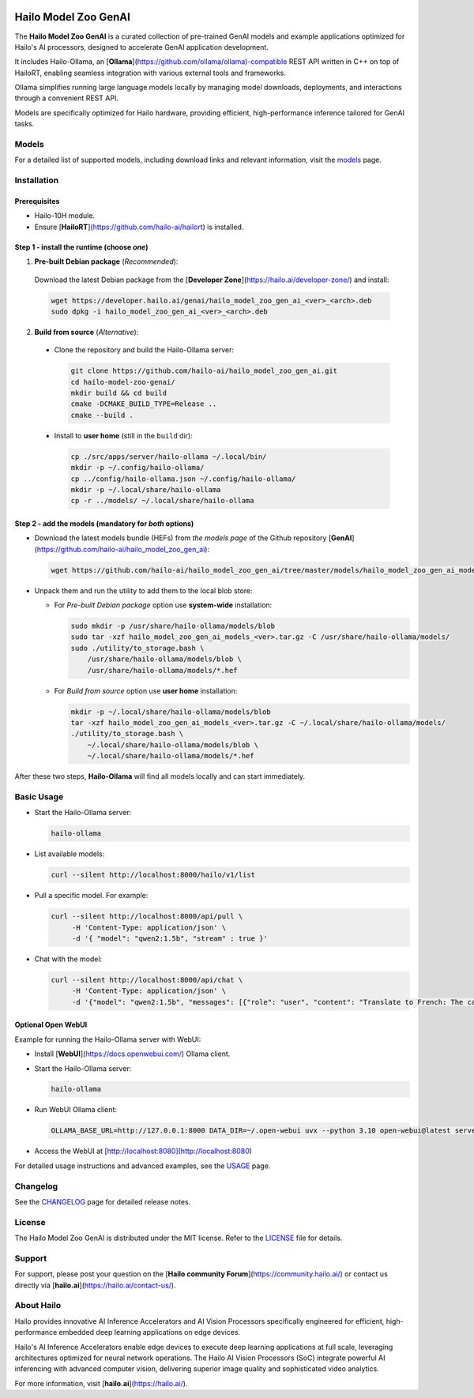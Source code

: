 .. image:: docs/images/hmzga_logo.png


Hailo Model Zoo GenAI
======================

.. |ollama| image:: https://img.shields.io/badge/Ollama%20-0.6.0-blue.svg
   :target: https://github.com/ollama/ollama/releases
   :alt: Ollama
   :width: 150
   :height: 20

.. |runtime| image:: https://img.shields.io/badge/HailoRT%20-5.0.0-brightgreen.svg
   :target: https://hailo.ai/company-overview/contact-us/
   :alt: HailoRT
   :width: 170
   :height: 20

.. |license| image:: https://img.shields.io/badge/License-MIT-yellow.svg
   :target: https://github.com/hailo-ai/hailo_model_zoo_gen_ai/blob/master/LICENSE
   :alt: License: MIT
   :width: 80
   :height: 20


|runtime| |ollama| |license|

The **Hailo Model Zoo GenAI** is a curated collection of pre-trained GenAI models and example applications optimized for Hailo's AI processors, designed to accelerate GenAI application development.

It includes Hailo-Ollama, an [**Ollama**](https://github.com/ollama/ollama)-compatible REST API written in C++ on top of HailoRT, enabling seamless integration with various external tools and frameworks.

Ollama simplifies running large language models locally by managing model downloads, deployments, and interactions through a convenient REST API.

Models are specifically optimized for Hailo hardware, providing efficient, high-performance inference tailored for GenAI tasks.


Models
------
For a detailed list of supported models, including download links and relevant information, visit the `models <docs/MODELS.rst>`_ page.

Installation
------------

Prerequisites
~~~~~~~~~~~~~

* Hailo-10H module.
* Ensure  [**HailoRT**](https://github.com/hailo-ai/hailort) is installed.

Step 1 - install the **runtime** (choose *one*)
~~~~~~~~~~~~~~~~~~~~~~~~~~~~~~~~~~~~~~~~~~~~~~~

1. **Pre-built Debian package** (*Recommended*):

  Download the latest Debian package from the [**Developer Zone**](https://hailo.ai/developer-zone/) and install:

  .. code-block::

    wget https://developer.hailo.ai/genai/hailo_model_zoo_gen_ai_<ver>_<arch>.deb
    sudo dpkg -i hailo_model_zoo_gen_ai_<ver>_<arch>.deb

2. **Build from source** (*Alternative*):

  * Clone the repository and build the Hailo-Ollama server:

    .. code-block::

      git clone https://github.com/hailo-ai/hailo_model_zoo_gen_ai.git
      cd hailo-model-zoo-genai/
      mkdir build && cd build
      cmake -DCMAKE_BUILD_TYPE=Release ..
      cmake --build .

  * Install to **user home** (still in the ``build`` dir):

    .. code-block::

      cp ./src/apps/server/hailo-ollama ~/.local/bin/
      mkdir -p ~/.config/hailo-ollama/
      cp ../config/hailo-ollama.json ~/.config/hailo-ollama/
      mkdir -p ~/.local/share/hailo-ollama
      cp -r ../models/ ~/.local/share/hailo-ollama


Step 2 - add the **models** (mandatory for *both* options)
~~~~~~~~~~~~~~~~~~~~~~~~~~~~~~~~~~~~~~~~~~~~~~~~~~~~~~~~~~

* Download the latest models bundle (HEFs) from *the models page* of the Github repository [**GenAI**](https://github.com/hailo-ai/hailo_model_zoo_gen_ai):

  .. code-block::

    wget https://github.com/hailo-ai/hailo_model_zoo_gen_ai/tree/master/models/hailo_model_zoo_gen_ai_models_<ver>.tar.gz

* Unpack them and run the utility to add them to the local blob store:

  * For *Pre-built Debian package* option use **system-wide** installation:

    .. code-block::

      sudo mkdir -p /usr/share/hailo-ollama/models/blob
      sudo tar -xzf hailo_model_zoo_gen_ai_models_<ver>.tar.gz -C /usr/share/hailo-ollama/models/
      sudo ./utility/to_storage.bash \
          /usr/share/hailo-ollama/models/blob \
          /usr/share/hailo-ollama/models/*.hef

  * For *Build from source* option use **user home** installation:

    .. code-block::

      mkdir -p ~/.local/share/hailo-ollama/models/blob
      tar -xzf hailo_model_zoo_gen_ai_models_<ver>.tar.gz -C ~/.local/share/hailo-ollama/models/
      ./utility/to_storage.bash \
          ~/.local/share/hailo-ollama/models/blob \
          ~/.local/share/hailo-ollama/models/*.hef

After these two steps, **Hailo-Ollama** will find all models locally and can start immediately.


Basic Usage
-----------

* Start the Hailo-Ollama server:

  .. code-block::

    hailo-ollama

* List available models:

  .. code-block::

    curl --silent http://localhost:8000/hailo/v1/list

* Pull a specific model. For example:

  .. code-block::

    curl --silent http://localhost:8000/api/pull \
         -H 'Content-Type: application/json' \
         -d '{ "model": "qwen2:1.5b", "stream" : true }'

* Chat with the model:

  .. code-block::

    curl --silent http://localhost:8000/api/chat \
         -H 'Content-Type: application/json' \
         -d '{"model": "qwen2:1.5b", "messages": [{"role": "user", "content": "Translate to French: The cat is on the table."}]}'

Optional Open WebUI
~~~~~~~~~~~~~~~~~~~

Example for running the Hailo-Ollama server with WebUI:

* Install [**WebUI**](https://docs.openwebui.com/) Ollama client.

* Start the Hailo-Ollama server:

  .. code-block::

    hailo-ollama

* Run WebUI Ollama client:

  .. code-block::

    OLLAMA_BASE_URL=http://127.0.0.1:8000 DATA_DIR=~/.open-webui uvx --python 3.10 open-webui@latest serve

* Access the WebUI at [http://localhost:8080](http://localhost:8080)

For detailed usage instructions and advanced examples, see the `USAGE <docs/USAGE.rst>`_ page.


Changelog
---------

See the `CHANGELOG <docs/CHANGELOG.rst>`_ page for detailed release notes.


License
-------

The Hailo Model Zoo GenAI is distributed under the MIT license. Refer to the `LICENSE <https://github.com/hailo-ai/hailo_model_zoo_gen_ai/blob/master/LICENSE>`_ file for details.


Support
-------

For support, please post your question on the [**Hailo community Forum**](https://community.hailo.ai/) or contact us directly via [**hailo.ai**](https://hailo.ai/contact-us/).


About Hailo
-----------
Hailo provides innovative AI Inference Accelerators and AI Vision Processors specifically engineered for efficient, high-performance embedded deep learning applications on edge devices.

Hailo's AI Inference Accelerators enable edge devices to execute deep learning applications at full scale, leveraging architectures optimized for neural network operations. The Hailo AI Vision Processors (SoC) integrate powerful AI inferencing with advanced computer vision, delivering superior image quality and sophisticated video analytics.

For more information, visit [**hailo.ai**](https://hailo.ai/).